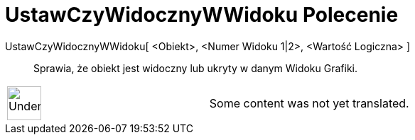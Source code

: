 = UstawCzyWidocznyWWidoku Polecenie
:page-en: commands/SetVisibleInView
ifdef::env-github[:imagesdir: /pl/modules/ROOT/assets/images]

UstawCzyWidocznyWWidoku[ <Obiekt>, <Numer Widoku 1|2>, <Wartość Logiczna> ]::
  Sprawia, że obiekt jest widoczny lub ukryty w danym Widoku Grafiki.

[width="100%",cols="50%,50%",]
|===
a|
image:48px-UnderConstruction.png[UnderConstruction.png,width=48,height=48]

|Some content was not yet translated.
|===
